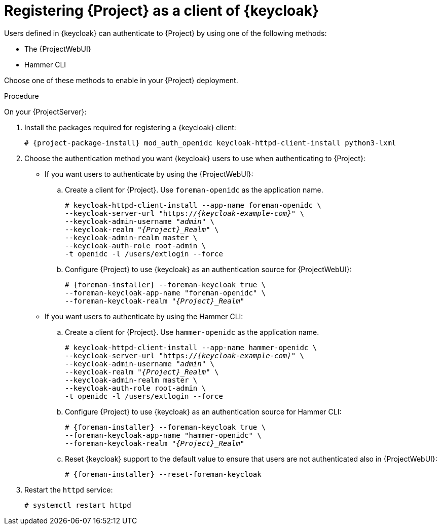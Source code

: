 [id="registering-{project-context}-as-a-client-of-keycloak_{context}"]
= Registering {Project} as a client of {keycloak}

Users defined in {keycloak} can authenticate to {Project} by using one of the following methods:

* The {ProjectWebUI}
* Hammer CLI

Choose one of these methods to enable in your {Project} deployment.

.Procedure

On your {ProjectServer}:

. Install the packages required for registering a {keycloak} client:
+
[options="nowrap", subs="verbatim,quotes,attributes"]
----
# {project-package-install} mod_auth_openidc keycloak-httpd-client-install python3-lxml
----
// python3-lxml is only needed on EL8 because of https://issues.redhat.com/browse/RHEL-31496
. Choose the authentication method you want {keycloak} users to use when authenticating to {Project}:
* If you want users to authenticate by using the {ProjectWebUI}:
.. Create a client for {Project}.
Use `foreman-openidc` as the application name.
+
[options="nowrap", subs="verbatim,quotes,attributes"]
----
# keycloak-httpd-client-install --app-name foreman-openidc \
--keycloak-server-url "https://_{keycloak-example-com}_" \
--keycloak-admin-username "_admin_" \
--keycloak-realm "_{Project}_Realm_" \
--keycloak-admin-realm master \
--keycloak-auth-role root-admin \
-t openidc -l /users/extlogin --force
----
.. Configure {Project} to use {keycloak} as an authentication source for {ProjectWebUI}:
+
[options="nowrap", subs="verbatim,quotes,attributes"]
----
# {foreman-installer} --foreman-keycloak true \
--foreman-keycloak-app-name "foreman-openidc" \
--foreman-keycloak-realm "_{Project}_Realm_"
----
* If you want users to authenticate by using the Hammer CLI:
.. Create a client for {Project}.
Use `hammer-openidc` as the application name.
+
[options="nowrap", subs="verbatim,quotes,attributes"]
----
# keycloak-httpd-client-install --app-name hammer-openidc \
--keycloak-server-url "https://_{keycloak-example-com}_" \
--keycloak-admin-username "_admin_" \
--keycloak-realm "_{Project}_Realm_" \
--keycloak-admin-realm master \
--keycloak-auth-role root-admin \
-t openidc -l /users/extlogin --force
----
.. Configure {Project} to use {keycloak} as an authentication source for Hammer CLI:
+
[options="nowrap", subs="verbatim,quotes,attributes"]
----
# {foreman-installer} --foreman-keycloak true \
--foreman-keycloak-app-name "hammer-openidc" \
--foreman-keycloak-realm "_{Project}_Realm_"
----
.. Reset {keycloak} support to the default value to ensure that users are not authenticated also in {ProjectWebUI}:
+
[options="nowrap", subs="verbatim,quotes,attributes"]
----
# {foreman-installer} --reset-foreman-keycloak
----
. Restart the `httpd` service:
+
[options="nowrap", subs="verbatim,quotes,attributes"]
----
# systemctl restart httpd
----
